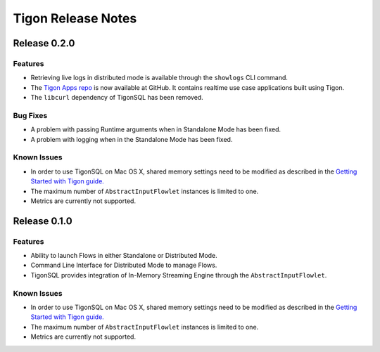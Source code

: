 .. :author: Cask Data, Inc.
   :description: Release notes for different versions of Tigon
   :copyright: Copyright © 2014 Cask Data, Inc.

============================================
Tigon Release Notes
============================================

Release 0.2.0
=============

Features
--------

- Retrieving live logs in distributed mode is available through  the ``showlogs`` CLI command.
- The `Tigon Apps repo <https://github.com/caskdata/tigon-apps>`__ is now available at GitHub. 
  It contains realtime use case applications built using Tigon.
- The ``libcurl`` dependency of TigonSQL has been removed.

Bug Fixes
---------
- A problem with passing Runtime arguments when in Standalone Mode has been fixed.
- A problem with logging when in the Standalone Mode has been fixed.

Known Issues
------------
- In order to use TigonSQL on Mac OS X, shared memory settings need to be modified
  as described in the `Getting Started with Tigon guide. <getting-started.html#macintosh-os-x>`__
- The maximum number of ``AbstractInputFlowlet`` instances is limited to one.
- Metrics are currently not supported.


Release 0.1.0
=============

Features
--------
- Ability to launch Flows in either Standalone or Distributed Mode. 
- Command Line Interface for Distributed Mode to manage Flows.
- TigonSQL provides integration of In-Memory Streaming Engine through the ``AbstractInputFlowlet``.

Known Issues
------------
- In order to use TigonSQL on Mac OS X, shared memory settings need to be modified
  as described in the `Getting Started with Tigon guide. <getting-started.html#macintosh-os-x>`__
- The maximum number of ``AbstractInputFlowlet`` instances is limited to one.
- Metrics are currently not supported.

